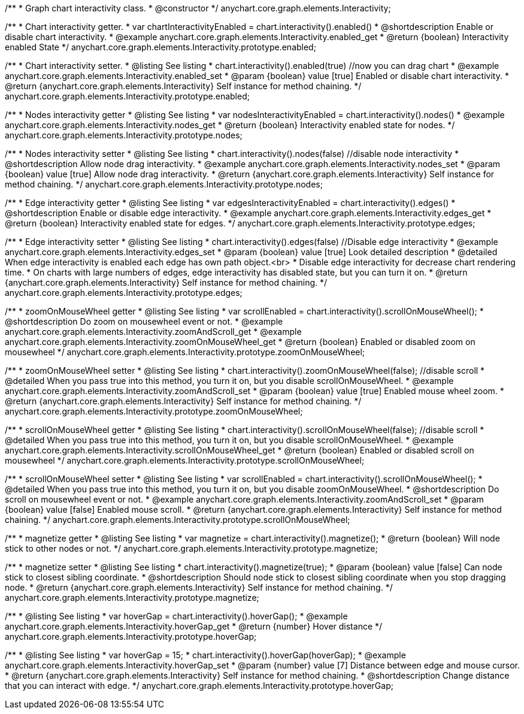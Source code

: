 /**
 * Graph chart interactivity class.
 * @constructor
 */
anychart.core.graph.elements.Interactivity;

/**
 * Chart interactivity getter.
 * var chartInteractivityEnabled = chart.interactivity().enabled()
 * @shortdescription Enable or disable chart interactivity.
 * @example anychart.core.graph.elements.Interactivity.enabled_get
 * @return {boolean} Interactivity enabled State
 */
anychart.core.graph.elements.Interactivity.prototype.enabled;

/**
 * Chart interactivity setter.
 * @listing See listing
 * chart.interactivity().enabled(true) //now you can drag chart
 * @example anychart.core.graph.elements.Interactivity.enabled_set
 * @param {boolean} value [true] Enabled or disable chart interactivity.
 * @return {anychart.core.graph.elements.Interactivity} Self instance for method chaining.
 */
anychart.core.graph.elements.Interactivity.prototype.enabled;

/**
 * Nodes interactivity getter
 * @listing See listing
 * var nodesInteractivityEnabled = chart.interactivity().nodes()
 * @example anychart.core.graph.elements.Interactivity.nodes_get
 * @return {boolean} Interactivity enabled state for nodes.
 */
anychart.core.graph.elements.Interactivity.prototype.nodes;

/**
 * Nodes interactivity setter
 * @listing See listing
 * chart.interactivity().nodes(false) //disable node interactivity
 * @shortdescription Allow node drag interactivity.
 * @example anychart.core.graph.elements.Interactivity.nodes_set
 * @param {boolean} value [true] Allow node drag interactivity.
 * @return {anychart.core.graph.elements.Interactivity} Self instance for method chaining.
 */
anychart.core.graph.elements.Interactivity.prototype.nodes;

/**
 * Edge interactivity getter
 * @listing See listing
 * var edgesInteractivityEnabled = chart.interactivity().edges()
 * @shortdescription Enable or disable edge interactivity.
 * @example anychart.core.graph.elements.Interactivity.edges_get
 * @return {boolean} Interactivity enabled state for edges.
 */
anychart.core.graph.elements.Interactivity.prototype.edges;

/**
 * Edge interactivity setter
 * @listing See listing
 * chart.interactivity().edges(false) //Disable edge interactivity
 * @example anychart.core.graph.elements.Interactivity.edges_set
 * @param {boolean} value [true] Look detailed description
 * @detailed When edge interactivity is enabled each edge has own path object.<br>
 * Disable edge interactivity for decrease chart rendering time.
 * On charts with large numbers of edges, edge interactivity has disabled state, but you can turn it on.
 * @return {anychart.core.graph.elements.Interactivity} Self instance for method chaining.
 */
anychart.core.graph.elements.Interactivity.prototype.edges;

/**
 * zoomOnMouseWheel getter
 * @listing See listing
 * var scrollEnabled = chart.interactivity().scrollOnMouseWheel();
 * @shortdescription Do zoom on mousewheel event or not.
 * @example anychart.core.graph.elements.Interactivity.zoomAndScroll_get
 * @example anychart.core.graph.elements.Interactivity.zoomOnMouseWheel_get
 * @return {boolean} Enabled or disabled zoom on mousewheel
 */
anychart.core.graph.elements.Interactivity.prototype.zoomOnMouseWheel;

/**
 * zoomOnMouseWheel setter
 * @listing See listing
 * chart.interactivity().zoomOnMouseWheel(false); //disable scroll
 * @detailed When you pass true into this method, you turn it on, but you disable scrollOnMouseWheel.
 * @example anychart.core.graph.elements.Interactivity.zoomAndScroll_set
 * @param {boolean} value [true] Enabled mouse wheel zoom.
 * @return {anychart.core.graph.elements.Interactivity} Self instance for method chaining.
 */
anychart.core.graph.elements.Interactivity.prototype.zoomOnMouseWheel;

/**
 * scrollOnMouseWheel getter
 * @listing See listing
 * chart.interactivity().scrollOnMouseWheel(false); //disable scroll
 * @detailed When you pass true into this method, you turn it on, but you disable scrollOnMouseWheel.
 * @example anychart.core.graph.elements.Interactivity.scrollOnMouseWheel_get
 * @return {boolean} Enabled or disabled scroll on mousewheel
 */
anychart.core.graph.elements.Interactivity.prototype.scrollOnMouseWheel;

/**
 * scrollOnMouseWheel setter
 * @listing See listing
 * var scrollEnabled = chart.interactivity().scrollOnMouseWheel();
 * @detailed When you pass true into this method, you turn it on, but you disable zoomOnMouseWheel.
 * @shortdescription Do scroll on mousewheel event or not.
 * @example anychart.core.graph.elements.Interactivity.zoomAndScroll_set
 * @param {boolean} value [false] Enabled mouse scroll.
 * @return {anychart.core.graph.elements.Interactivity} Self instance for method chaining.
 */
anychart.core.graph.elements.Interactivity.prototype.scrollOnMouseWheel;

/**
 * magnetize getter
 * @listing See listing
 * var magnetize = chart.interactivity().magnetize();
 * @return {boolean} Will node stick to other nodes or not.
 */
anychart.core.graph.elements.Interactivity.prototype.magnetize;

/**
 * magnetize setter
 * @listing See listing
 * chart.interactivity().magnetize(true);
 * @param {boolean} value [false] Can node stick to closest sibling coordinate.
 * @shortdescription Should node stick to closest sibling coordinate when you stop dragging node.
 * @return {anychart.core.graph.elements.Interactivity} Self instance for method chaining.
 */
anychart.core.graph.elements.Interactivity.prototype.magnetize;

/**
 * @listing See listing
 * var hoverGap = chart.interactivity().hoverGap();
 * @example anychart.core.graph.elements.Interactivity.hoverGap_get
 * @return {number} Hover distance
 */
anychart.core.graph.elements.Interactivity.prototype.hoverGap;

/**
 * @listing See listing
 * var hoverGap = 15;
 * chart.interactivity().hoverGap(hoverGap);
 * @example anychart.core.graph.elements.Interactivity.hoverGap_set
 * @param {number} value [7] Distance between edge and mouse cursor.
 * @return {anychart.core.graph.elements.Interactivity} Self instance for method chaining.
 * @shortdescription Change distance that you can interact with edge.
 */
anychart.core.graph.elements.Interactivity.prototype.hoverGap;